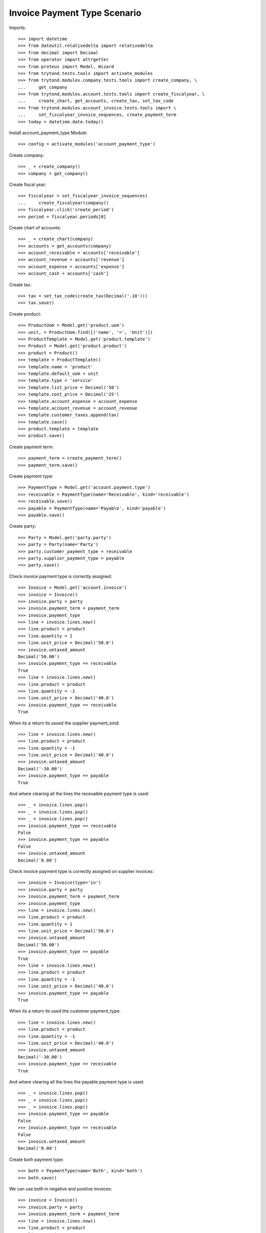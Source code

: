 =============================
Invoice Payment Type Scenario
=============================

Imports::

    >>> import datetime
    >>> from dateutil.relativedelta import relativedelta
    >>> from decimal import Decimal
    >>> from operator import attrgetter
    >>> from proteus import Model, Wizard
    >>> from trytond.tests.tools import activate_modules
    >>> from trytond.modules.company.tests.tools import create_company, \
    ...     get_company
    >>> from trytond.modules.account.tests.tools import create_fiscalyear, \
    ...     create_chart, get_accounts, create_tax, set_tax_code
    >>> from trytond.modules.account_invoice.tests.tools import \
    ...     set_fiscalyear_invoice_sequences, create_payment_term
    >>> today = datetime.date.today()

Install account_payment_type Module::

    >>> config = activate_modules('account_payment_type')

Create company::

    >>> _ = create_company()
    >>> company = get_company()

Create fiscal year::

    >>> fiscalyear = set_fiscalyear_invoice_sequences(
    ...     create_fiscalyear(company))
    >>> fiscalyear.click('create_period')
    >>> period = fiscalyear.periods[0]

Create chart of accounts::

    >>> _ = create_chart(company)
    >>> accounts = get_accounts(company)
    >>> account_receivable = accounts['receivable']
    >>> account_revenue = accounts['revenue']
    >>> account_expense = accounts['expense']
    >>> account_cash = accounts['cash']

Create tax::

    >>> tax = set_tax_code(create_tax(Decimal('.10')))
    >>> tax.save()

Create product::

    >>> ProductUom = Model.get('product.uom')
    >>> unit, = ProductUom.find([('name', '=', 'Unit')])
    >>> ProductTemplate = Model.get('product.template')
    >>> Product = Model.get('product.product')
    >>> product = Product()
    >>> template = ProductTemplate()
    >>> template.name = 'product'
    >>> template.default_uom = unit
    >>> template.type = 'service'
    >>> template.list_price = Decimal('50')
    >>> template.cost_price = Decimal('25')
    >>> template.account_expense = account_expense
    >>> template.account_revenue = account_revenue
    >>> template.customer_taxes.append(tax)
    >>> template.save()
    >>> product.template = template
    >>> product.save()

Create payment term::

    >>> payment_term = create_payment_term()
    >>> payment_term.save()

Create payment type::

    >>> PaymentType = Model.get('account.payment.type')
    >>> receivable = PaymentType(name='Receivable', kind='receivable')
    >>> receivable.save()
    >>> payable = PaymentType(name='Payable', kind='payable')
    >>> payable.save()

Create party::

    >>> Party = Model.get('party.party')
    >>> party = Party(name='Party')
    >>> party.customer_payment_type = receivable
    >>> party.supplier_payment_type = payable
    >>> party.save()

Check invoice payment type is correctly assigned::

    >>> Invoice = Model.get('account.invoice')
    >>> invoice = Invoice()
    >>> invoice.party = party
    >>> invoice.payment_term = payment_term
    >>> invoice.payment_type
    >>> line = invoice.lines.new()
    >>> line.product = product
    >>> line.quantity = 1
    >>> line.unit_price = Decimal('50.0')
    >>> invoice.untaxed_amount
    Decimal('50.00')
    >>> invoice.payment_type == receivable
    True
    >>> line = invoice.lines.new()
    >>> line.product = product
    >>> line.quantity = -1
    >>> line.unit_price = Decimal('40.0')
    >>> invoice.payment_type == receivable
    True

When its a return its ussed the supplier payment_kind::

    >>> line = invoice.lines.new()
    >>> line.product = product
    >>> line.quantity = -1
    >>> line.unit_price = Decimal('40.0')
    >>> invoice.untaxed_amount
    Decimal('-30.00')
    >>> invoice.payment_type == payable
    True

And where clearing all the lines the recevaible payment type is used::

    >>> _ = invoice.lines.pop()
    >>> _ = invoice.lines.pop()
    >>> _ = invoice.lines.pop()
    >>> invoice.payment_type == receivable
    False
    >>> invoice.payment_type == payable
    False
    >>> invoice.untaxed_amount
    Decimal('0.00')

Check invoice payment type is correctly assigned on supplier invoices::

    >>> invoice = Invoice(type='in')
    >>> invoice.party = party
    >>> invoice.payment_term = payment_term
    >>> invoice.payment_type
    >>> line = invoice.lines.new()
    >>> line.product = product
    >>> line.quantity = 1
    >>> line.unit_price = Decimal('50.0')
    >>> invoice.untaxed_amount
    Decimal('50.00')
    >>> invoice.payment_type == payable
    True
    >>> line = invoice.lines.new()
    >>> line.product = product
    >>> line.quantity = -1
    >>> line.unit_price = Decimal('40.0')
    >>> invoice.payment_type == payable
    True

When its a return its used the customer payment_type::

    >>> line = invoice.lines.new()
    >>> line.product = product
    >>> line.quantity = -1
    >>> line.unit_price = Decimal('40.0')
    >>> invoice.untaxed_amount
    Decimal('-30.00')
    >>> invoice.payment_type == receivable
    True

And where clearing all the lines the payable payment type is used::

    >>> _ = invoice.lines.pop()
    >>> _ = invoice.lines.pop()
    >>> _ = invoice.lines.pop()
    >>> invoice.payment_type == payable
    False
    >>> invoice.payment_type == receivable
    False
    >>> invoice.untaxed_amount
    Decimal('0.00')

Create both payment type::

    >>> both = PaymentType(name='Both', kind='both')
    >>> both.save()

We can use both in negative and positive invoices::

    >>> invoice = Invoice()
    >>> invoice.party = party
    >>> invoice.payment_term = payment_term
    >>> line = invoice.lines.new()
    >>> line.product = product
    >>> line.quantity = 1
    >>> line.unit_price = Decimal('50.0')
    >>> invoice.payment_type = both
    >>> invoice.untaxed_amount
    Decimal('50.00')
    >>> invoice.save()
    >>> invoice.payment_type == both
    True

    >>> invoice = Invoice()
    >>> invoice.party = party
    >>> invoice.payment_term = payment_term
    >>> line = invoice.lines.new()
    >>> line.product = product
    >>> line.quantity = -1
    >>> line.unit_price = Decimal('40.0')
    >>> invoice.payment_type = both
    >>> invoice.save()
    >>> invoice.payment_type == both
    True

Post an invoice with payment type::

    >>> invoice = Invoice()
    >>> invoice.party = party
    >>> invoice.payment_term = payment_term
    >>> line = invoice.lines.new()
    >>> line.product = product
    >>> line.quantity = 1
    >>> line.unit_price = Decimal('50.0')
    >>> invoice.payment_type = receivable
    >>> invoice.untaxed_amount
    Decimal('50.00')
    >>> invoice.save()
    >>> invoice.click('post')
    >>> line1, _, _ = invoice.move.lines
    >>> line1.payment_type == receivable
    True
    >>> line1.account == account_receivable
    True
